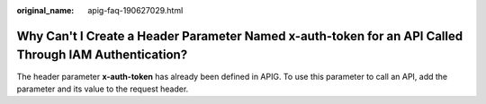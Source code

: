 :original_name: apig-faq-190627029.html

.. _apig-faq-190627029:

Why Can't I Create a Header Parameter Named x-auth-token for an API Called Through IAM Authentication?
======================================================================================================

The header parameter **x-auth-token** has already been defined in APIG. To use this parameter to call an API, add the parameter and its value to the request header.
